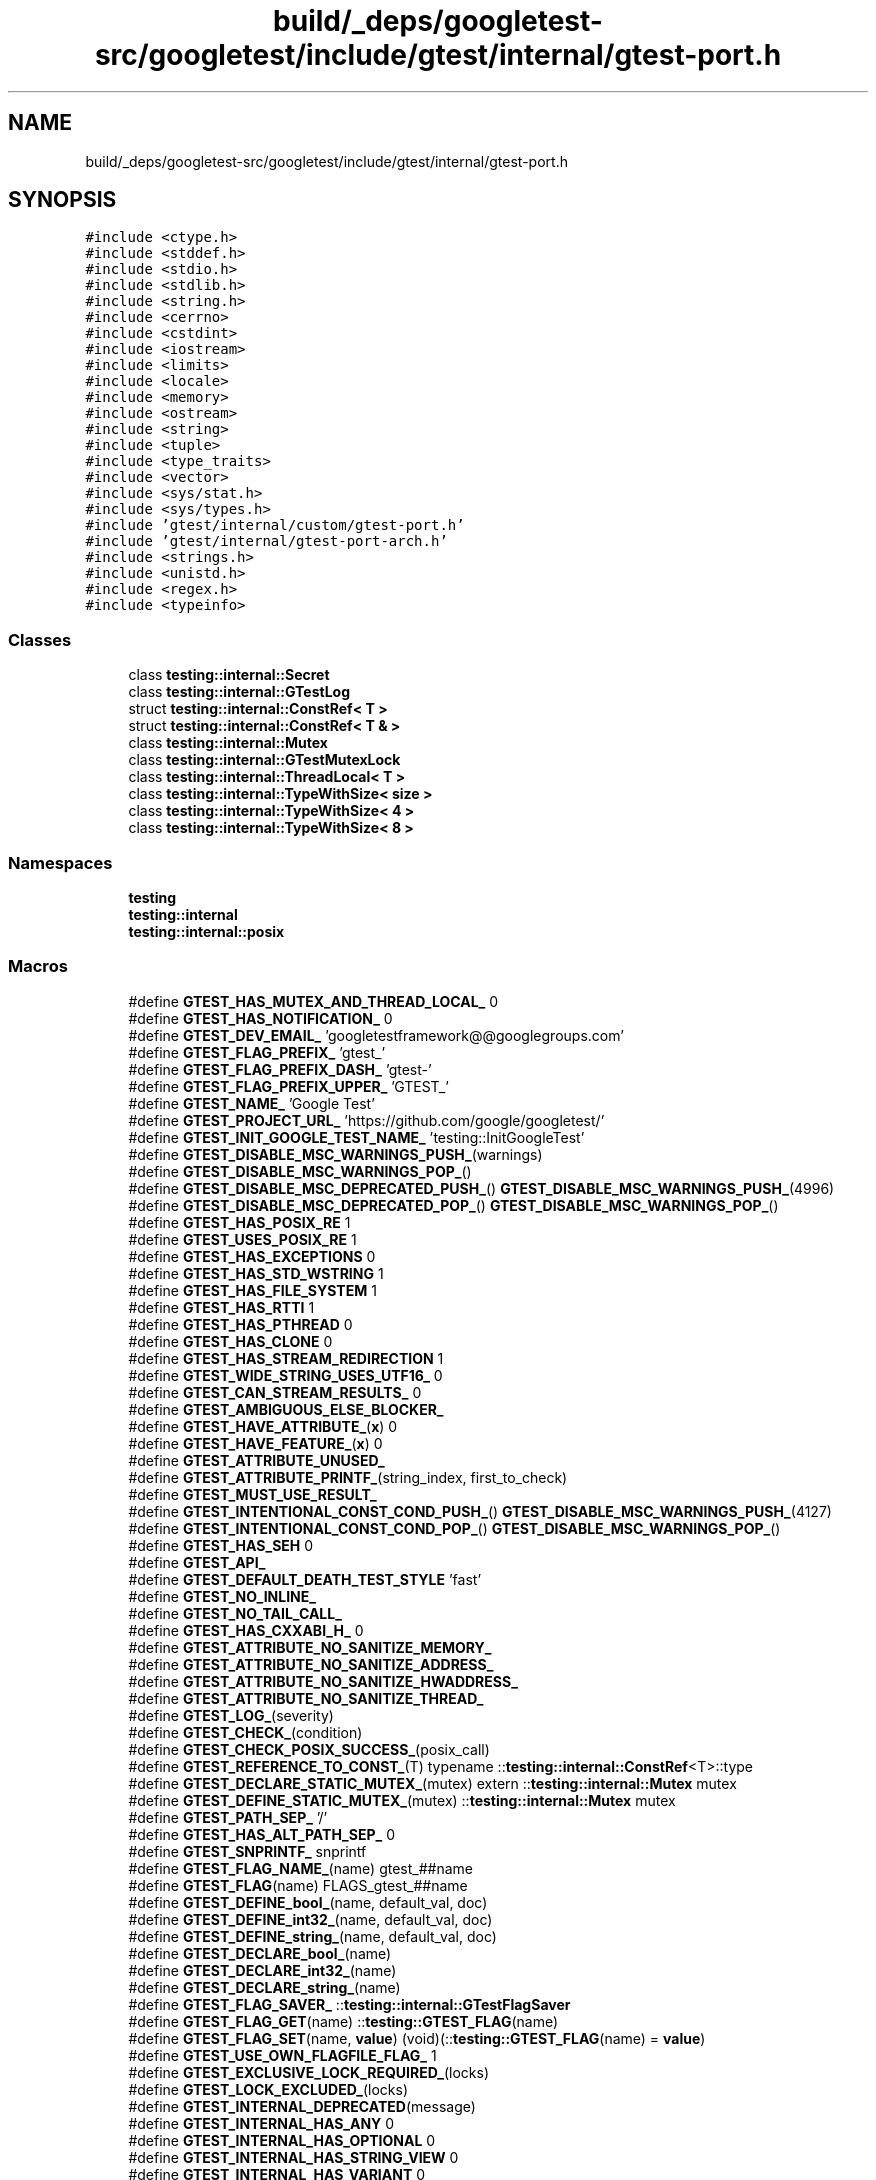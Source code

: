 .TH "build/_deps/googletest-src/googletest/include/gtest/internal/gtest-port.h" 3 "Tue Sep 12 2023" "Week2" \" -*- nroff -*-
.ad l
.nh
.SH NAME
build/_deps/googletest-src/googletest/include/gtest/internal/gtest-port.h
.SH SYNOPSIS
.br
.PP
\fC#include <ctype\&.h>\fP
.br
\fC#include <stddef\&.h>\fP
.br
\fC#include <stdio\&.h>\fP
.br
\fC#include <stdlib\&.h>\fP
.br
\fC#include <string\&.h>\fP
.br
\fC#include <cerrno>\fP
.br
\fC#include <cstdint>\fP
.br
\fC#include <iostream>\fP
.br
\fC#include <limits>\fP
.br
\fC#include <locale>\fP
.br
\fC#include <memory>\fP
.br
\fC#include <ostream>\fP
.br
\fC#include <string>\fP
.br
\fC#include <tuple>\fP
.br
\fC#include <type_traits>\fP
.br
\fC#include <vector>\fP
.br
\fC#include <sys/stat\&.h>\fP
.br
\fC#include <sys/types\&.h>\fP
.br
\fC#include 'gtest/internal/custom/gtest\-port\&.h'\fP
.br
\fC#include 'gtest/internal/gtest\-port\-arch\&.h'\fP
.br
\fC#include <strings\&.h>\fP
.br
\fC#include <unistd\&.h>\fP
.br
\fC#include <regex\&.h>\fP
.br
\fC#include <typeinfo>\fP
.br

.SS "Classes"

.in +1c
.ti -1c
.RI "class \fBtesting::internal::Secret\fP"
.br
.ti -1c
.RI "class \fBtesting::internal::GTestLog\fP"
.br
.ti -1c
.RI "struct \fBtesting::internal::ConstRef< T >\fP"
.br
.ti -1c
.RI "struct \fBtesting::internal::ConstRef< T & >\fP"
.br
.ti -1c
.RI "class \fBtesting::internal::Mutex\fP"
.br
.ti -1c
.RI "class \fBtesting::internal::GTestMutexLock\fP"
.br
.ti -1c
.RI "class \fBtesting::internal::ThreadLocal< T >\fP"
.br
.ti -1c
.RI "class \fBtesting::internal::TypeWithSize< size >\fP"
.br
.ti -1c
.RI "class \fBtesting::internal::TypeWithSize< 4 >\fP"
.br
.ti -1c
.RI "class \fBtesting::internal::TypeWithSize< 8 >\fP"
.br
.in -1c
.SS "Namespaces"

.in +1c
.ti -1c
.RI " \fBtesting\fP"
.br
.ti -1c
.RI " \fBtesting::internal\fP"
.br
.ti -1c
.RI " \fBtesting::internal::posix\fP"
.br
.in -1c
.SS "Macros"

.in +1c
.ti -1c
.RI "#define \fBGTEST_HAS_MUTEX_AND_THREAD_LOCAL_\fP   0"
.br
.ti -1c
.RI "#define \fBGTEST_HAS_NOTIFICATION_\fP   0"
.br
.ti -1c
.RI "#define \fBGTEST_DEV_EMAIL_\fP   'googletestframework@@googlegroups\&.com'"
.br
.ti -1c
.RI "#define \fBGTEST_FLAG_PREFIX_\fP   'gtest_'"
.br
.ti -1c
.RI "#define \fBGTEST_FLAG_PREFIX_DASH_\fP   'gtest\-'"
.br
.ti -1c
.RI "#define \fBGTEST_FLAG_PREFIX_UPPER_\fP   'GTEST_'"
.br
.ti -1c
.RI "#define \fBGTEST_NAME_\fP   'Google Test'"
.br
.ti -1c
.RI "#define \fBGTEST_PROJECT_URL_\fP   'https://github\&.com/google/googletest/'"
.br
.ti -1c
.RI "#define \fBGTEST_INIT_GOOGLE_TEST_NAME_\fP   'testing::InitGoogleTest'"
.br
.ti -1c
.RI "#define \fBGTEST_DISABLE_MSC_WARNINGS_PUSH_\fP(warnings)"
.br
.ti -1c
.RI "#define \fBGTEST_DISABLE_MSC_WARNINGS_POP_\fP()"
.br
.ti -1c
.RI "#define \fBGTEST_DISABLE_MSC_DEPRECATED_PUSH_\fP()     \fBGTEST_DISABLE_MSC_WARNINGS_PUSH_\fP(4996)"
.br
.ti -1c
.RI "#define \fBGTEST_DISABLE_MSC_DEPRECATED_POP_\fP()   \fBGTEST_DISABLE_MSC_WARNINGS_POP_\fP()"
.br
.ti -1c
.RI "#define \fBGTEST_HAS_POSIX_RE\fP   1"
.br
.ti -1c
.RI "#define \fBGTEST_USES_POSIX_RE\fP   1"
.br
.ti -1c
.RI "#define \fBGTEST_HAS_EXCEPTIONS\fP   0"
.br
.ti -1c
.RI "#define \fBGTEST_HAS_STD_WSTRING\fP   1"
.br
.ti -1c
.RI "#define \fBGTEST_HAS_FILE_SYSTEM\fP   1"
.br
.ti -1c
.RI "#define \fBGTEST_HAS_RTTI\fP   1"
.br
.ti -1c
.RI "#define \fBGTEST_HAS_PTHREAD\fP   0"
.br
.ti -1c
.RI "#define \fBGTEST_HAS_CLONE\fP   0"
.br
.ti -1c
.RI "#define \fBGTEST_HAS_STREAM_REDIRECTION\fP   1"
.br
.ti -1c
.RI "#define \fBGTEST_WIDE_STRING_USES_UTF16_\fP   0"
.br
.ti -1c
.RI "#define \fBGTEST_CAN_STREAM_RESULTS_\fP   0"
.br
.ti -1c
.RI "#define \fBGTEST_AMBIGUOUS_ELSE_BLOCKER_\fP"
.br
.ti -1c
.RI "#define \fBGTEST_HAVE_ATTRIBUTE_\fP(\fBx\fP)   0"
.br
.ti -1c
.RI "#define \fBGTEST_HAVE_FEATURE_\fP(\fBx\fP)   0"
.br
.ti -1c
.RI "#define \fBGTEST_ATTRIBUTE_UNUSED_\fP"
.br
.ti -1c
.RI "#define \fBGTEST_ATTRIBUTE_PRINTF_\fP(string_index,  first_to_check)"
.br
.ti -1c
.RI "#define \fBGTEST_MUST_USE_RESULT_\fP"
.br
.ti -1c
.RI "#define \fBGTEST_INTENTIONAL_CONST_COND_PUSH_\fP()     \fBGTEST_DISABLE_MSC_WARNINGS_PUSH_\fP(4127)"
.br
.ti -1c
.RI "#define \fBGTEST_INTENTIONAL_CONST_COND_POP_\fP()   \fBGTEST_DISABLE_MSC_WARNINGS_POP_\fP()"
.br
.ti -1c
.RI "#define \fBGTEST_HAS_SEH\fP   0"
.br
.ti -1c
.RI "#define \fBGTEST_API_\fP"
.br
.ti -1c
.RI "#define \fBGTEST_DEFAULT_DEATH_TEST_STYLE\fP   'fast'"
.br
.ti -1c
.RI "#define \fBGTEST_NO_INLINE_\fP"
.br
.ti -1c
.RI "#define \fBGTEST_NO_TAIL_CALL_\fP"
.br
.ti -1c
.RI "#define \fBGTEST_HAS_CXXABI_H_\fP   0"
.br
.ti -1c
.RI "#define \fBGTEST_ATTRIBUTE_NO_SANITIZE_MEMORY_\fP"
.br
.ti -1c
.RI "#define \fBGTEST_ATTRIBUTE_NO_SANITIZE_ADDRESS_\fP"
.br
.ti -1c
.RI "#define \fBGTEST_ATTRIBUTE_NO_SANITIZE_HWADDRESS_\fP"
.br
.ti -1c
.RI "#define \fBGTEST_ATTRIBUTE_NO_SANITIZE_THREAD_\fP"
.br
.ti -1c
.RI "#define \fBGTEST_LOG_\fP(severity)"
.br
.ti -1c
.RI "#define \fBGTEST_CHECK_\fP(condition)"
.br
.ti -1c
.RI "#define \fBGTEST_CHECK_POSIX_SUCCESS_\fP(posix_call)"
.br
.ti -1c
.RI "#define \fBGTEST_REFERENCE_TO_CONST_\fP(T)     typename ::\fBtesting::internal::ConstRef\fP<T>::type"
.br
.ti -1c
.RI "#define \fBGTEST_DECLARE_STATIC_MUTEX_\fP(mutex)     extern ::\fBtesting::internal::Mutex\fP mutex"
.br
.ti -1c
.RI "#define \fBGTEST_DEFINE_STATIC_MUTEX_\fP(mutex)   ::\fBtesting::internal::Mutex\fP mutex"
.br
.ti -1c
.RI "#define \fBGTEST_PATH_SEP_\fP   '/'"
.br
.ti -1c
.RI "#define \fBGTEST_HAS_ALT_PATH_SEP_\fP   0"
.br
.ti -1c
.RI "#define \fBGTEST_SNPRINTF_\fP   snprintf"
.br
.ti -1c
.RI "#define \fBGTEST_FLAG_NAME_\fP(name)   gtest_##name"
.br
.ti -1c
.RI "#define \fBGTEST_FLAG\fP(name)   FLAGS_gtest_##name"
.br
.ti -1c
.RI "#define \fBGTEST_DEFINE_bool_\fP(name,  default_val,  doc)"
.br
.ti -1c
.RI "#define \fBGTEST_DEFINE_int32_\fP(name,  default_val,  doc)"
.br
.ti -1c
.RI "#define \fBGTEST_DEFINE_string_\fP(name,  default_val,  doc)"
.br
.ti -1c
.RI "#define \fBGTEST_DECLARE_bool_\fP(name)"
.br
.ti -1c
.RI "#define \fBGTEST_DECLARE_int32_\fP(name)"
.br
.ti -1c
.RI "#define \fBGTEST_DECLARE_string_\fP(name)"
.br
.ti -1c
.RI "#define \fBGTEST_FLAG_SAVER_\fP   ::\fBtesting::internal::GTestFlagSaver\fP"
.br
.ti -1c
.RI "#define \fBGTEST_FLAG_GET\fP(name)   ::\fBtesting::GTEST_FLAG\fP(name)"
.br
.ti -1c
.RI "#define \fBGTEST_FLAG_SET\fP(name,  \fBvalue\fP)   (void)(::\fBtesting::GTEST_FLAG\fP(name) = \fBvalue\fP)"
.br
.ti -1c
.RI "#define \fBGTEST_USE_OWN_FLAGFILE_FLAG_\fP   1"
.br
.ti -1c
.RI "#define \fBGTEST_EXCLUSIVE_LOCK_REQUIRED_\fP(locks)"
.br
.ti -1c
.RI "#define \fBGTEST_LOCK_EXCLUDED_\fP(locks)"
.br
.ti -1c
.RI "#define \fBGTEST_INTERNAL_DEPRECATED\fP(message)"
.br
.ti -1c
.RI "#define \fBGTEST_INTERNAL_HAS_ANY\fP   0"
.br
.ti -1c
.RI "#define \fBGTEST_INTERNAL_HAS_OPTIONAL\fP   0"
.br
.ti -1c
.RI "#define \fBGTEST_INTERNAL_HAS_STRING_VIEW\fP   0"
.br
.ti -1c
.RI "#define \fBGTEST_INTERNAL_HAS_VARIANT\fP   0"
.br
.in -1c
.SS "Typedefs"

.in +1c
.ti -1c
.RI "typedef GTestMutexLock \fBtesting::internal::MutexLock\fP"
.br
.ti -1c
.RI "typedef struct stat \fBtesting::internal::posix::StatStruct\fP"
.br
.ti -1c
.RI "using \fBtesting::internal::BiggestInt\fP = long long"
.br
.ti -1c
.RI "using \fBtesting::internal::TimeInMillis\fP = int64_t"
.br
.in -1c
.SS "Enumerations"

.in +1c
.ti -1c
.RI "enum \fBtesting::internal::GTestLogSeverity\fP { \fBtesting::internal::GTEST_INFO\fP, \fBtesting::internal::GTEST_WARNING\fP, \fBtesting::internal::GTEST_ERROR\fP, \fBtesting::internal::GTEST_FATAL\fP }"
.br
.in -1c
.SS "Functions"

.in +1c
.ti -1c
.RI "\fBGTEST_API_\fP bool \fBtesting::internal::IsTrue\fP (bool condition)"
.br
.ti -1c
.RI "\fBtesting::internal::GTEST_DISABLE_MSC_WARNINGS_PUSH_\fP (4251) class \fBGTEST_API_\fP TypedTestSuitePState"
.br
.ti -1c
.RI "\fBGTEST_DISABLE_MSC_WARNINGS_POP_\fP() \fBGTEST_API_\fP \fBGTEST_API_\fP ::std::string \fBtesting::internal::FormatCompilerIndependentFileLocation\fP (const char *file, int line)"
.br
.ti -1c
.RI "void \fBtesting::internal::LogToStderr\fP ()"
.br
.ti -1c
.RI "void \fBtesting::internal::FlushInfoLog\fP ()"
.br
.ti -1c
.RI "template<typename To > To \fBtesting::internal::ImplicitCast_\fP (To \fBx\fP)"
.br
.ti -1c
.RI "template<class Derived , class Base > Derived * \fBtesting::internal::CheckedDowncastToActualType\fP (\fBBase\fP *base)"
.br
.ti -1c
.RI "\fBGTEST_API_\fP void \fBtesting::internal::CaptureStdout\fP ()"
.br
.ti -1c
.RI "\fBGTEST_API_\fP std::string \fBtesting::internal::GetCapturedStdout\fP ()"
.br
.ti -1c
.RI "\fBGTEST_API_\fP void \fBtesting::internal::CaptureStderr\fP ()"
.br
.ti -1c
.RI "\fBGTEST_API_\fP std::string \fBtesting::internal::GetCapturedStderr\fP ()"
.br
.ti -1c
.RI "\fBGTEST_API_\fP size_t \fBtesting::internal::GetFileSize\fP (FILE *file)"
.br
.ti -1c
.RI "\fBGTEST_API_\fP std::string \fBtesting::internal::ReadEntireFile\fP (FILE *file)"
.br
.ti -1c
.RI "\fBGTEST_API_\fP std::vector< std::string > \fBtesting::internal::GetArgvs\fP ()"
.br
.ti -1c
.RI "\fBGTEST_API_\fP size_t \fBtesting::internal::GetThreadCount\fP ()"
.br
.ti -1c
.RI "bool \fBtesting::internal::IsAlpha\fP (char \fBch\fP)"
.br
.ti -1c
.RI "bool \fBtesting::internal::IsAlNum\fP (char \fBch\fP)"
.br
.ti -1c
.RI "bool \fBtesting::internal::IsDigit\fP (char \fBch\fP)"
.br
.ti -1c
.RI "bool \fBtesting::internal::IsLower\fP (char \fBch\fP)"
.br
.ti -1c
.RI "bool \fBtesting::internal::IsSpace\fP (char \fBch\fP)"
.br
.ti -1c
.RI "bool \fBtesting::internal::IsUpper\fP (char \fBch\fP)"
.br
.ti -1c
.RI "bool \fBtesting::internal::IsXDigit\fP (char \fBch\fP)"
.br
.ti -1c
.RI "bool \fBtesting::internal::IsXDigit\fP (char16_t \fBch\fP)"
.br
.ti -1c
.RI "bool \fBtesting::internal::IsXDigit\fP (char32_t \fBch\fP)"
.br
.ti -1c
.RI "bool \fBtesting::internal::IsXDigit\fP (wchar_t \fBch\fP)"
.br
.ti -1c
.RI "char \fBtesting::internal::ToLower\fP (char \fBch\fP)"
.br
.ti -1c
.RI "char \fBtesting::internal::ToUpper\fP (char \fBch\fP)"
.br
.ti -1c
.RI "std::string \fBtesting::internal::StripTrailingSpaces\fP (std::string str)"
.br
.ti -1c
.RI "int \fBtesting::internal::posix::FileNo\fP (FILE *file)"
.br
.ti -1c
.RI "int \fBtesting::internal::posix::Stat\fP (const char *path, StatStruct *buf)"
.br
.ti -1c
.RI "int \fBtesting::internal::posix::RmDir\fP (const char *dir)"
.br
.ti -1c
.RI "bool \fBtesting::internal::posix::IsDir\fP (const StatStruct &st)"
.br
.ti -1c
.RI "int \fBtesting::internal::posix::DoIsATTY\fP (int fd)"
.br
.ti -1c
.RI "int \fBtesting::internal::posix::StrCaseCmp\fP (const char *s1, const char *s2)"
.br
.ti -1c
.RI "int \fBtesting::internal::posix::IsATTY\fP (int fd)"
.br
.ti -1c
.RI "int \fBtesting::internal::posix::ChDir\fP (const char *dir)"
.br
.ti -1c
.RI "FILE * \fBtesting::internal::posix::FOpen\fP (const char *path, const char *mode)"
.br
.ti -1c
.RI "FILE * \fBtesting::internal::posix::FReopen\fP (const char *path, const char *mode, FILE *stream)"
.br
.ti -1c
.RI "FILE * \fBtesting::internal::posix::FDOpen\fP (int fd, const char *mode)"
.br
.ti -1c
.RI "int \fBtesting::internal::posix::FClose\fP (FILE *fp)"
.br
.ti -1c
.RI "int \fBtesting::internal::posix::Read\fP (int fd, void *buf, unsigned int \fBcount\fP)"
.br
.ti -1c
.RI "int \fBtesting::internal::posix::Write\fP (int fd, const void *buf, unsigned int \fBcount\fP)"
.br
.ti -1c
.RI "int \fBtesting::internal::posix::Close\fP (int fd)"
.br
.ti -1c
.RI "const char * \fBtesting::internal::posix::StrError\fP (int errnum)"
.br
.ti -1c
.RI "const char * \fBtesting::internal::posix::GetEnv\fP (const char *name)"
.br
.ti -1c
.RI "void \fBtesting::internal::posix::Abort\fP ()"
.br
.ti -1c
.RI "\fBGTEST_API_\fP bool \fBtesting::internal::ParseInt32\fP (const Message &src_text, const char *str, int32_t *\fBvalue\fP)"
.br
.ti -1c
.RI "bool \fBtesting::internal::BoolFromGTestEnv\fP (const char *flag, bool default_val)"
.br
.ti -1c
.RI "\fBGTEST_API_\fP int32_t \fBtesting::internal::Int32FromGTestEnv\fP (const char *flag, int32_t default_val)"
.br
.ti -1c
.RI "std::string \fBtesting::internal::OutputFlagAlsoCheckEnvVar\fP ()"
.br
.ti -1c
.RI "const char * \fBtesting::internal::StringFromGTestEnv\fP (const char *flag, const char *default_val)"
.br
.in -1c
.SS "Variables"

.in +1c
.ti -1c
.RI "constexpr BiggestInt \fBtesting::internal::kMaxBiggestInt\fP = (std::numeric_limits<BiggestInt>::max)()"
.br
.in -1c
.SH "Macro Definition Documentation"
.PP 
.SS "#define GTEST_AMBIGUOUS_ELSE_BLOCKER_"
\fBValue:\fP
.PP
.nf
  switch (0)                          \
  case 0:                             \
  default:
.fi
.PP
Definition at line 711 of file gtest\-port\&.h\&.
.SS "#define GTEST_API_"

.PP
Definition at line 842 of file gtest\-port\&.h\&.
.SS "#define GTEST_ATTRIBUTE_NO_SANITIZE_ADDRESS_"

.PP
Definition at line 889 of file gtest\-port\&.h\&.
.SS "#define GTEST_ATTRIBUTE_NO_SANITIZE_HWADDRESS_"

.PP
Definition at line 898 of file gtest\-port\&.h\&.
.SS "#define GTEST_ATTRIBUTE_NO_SANITIZE_MEMORY_"

.PP
Definition at line 881 of file gtest\-port\&.h\&.
.SS "#define GTEST_ATTRIBUTE_NO_SANITIZE_THREAD_"

.PP
Definition at line 905 of file gtest\-port\&.h\&.
.SS "#define GTEST_ATTRIBUTE_PRINTF_(string_index, first_to_check)"

.PP
Definition at line 765 of file gtest\-port\&.h\&.
.SS "static bool dummy2 GTEST_ATTRIBUTE_UNUSED_"
\fBValue:\fP
.PP
.nf
=
    StaticAssertTypeEq<const int, const int>()
.fi
.PP
Definition at line 751 of file gtest\-port\&.h\&.
.SS "#define GTEST_CAN_STREAM_RESULTS_   0"

.PP
Definition at line 695 of file gtest\-port\&.h\&.
.SS "#define GTEST_CHECK_(condition)"
\fBValue:\fP
.PP
.nf
  GTEST_AMBIGUOUS_ELSE_BLOCKER_               \
  if (::testing::internal::IsTrue(condition)) \
    ;                                         \\
  else                                        \\
    GTEST_LOG_(FATAL) << "Condition " #condition " failed\&. "
.fi
.PP
Definition at line 1078 of file gtest\-port\&.h\&.
.SS "#define GTEST_CHECK_POSIX_SUCCESS_(posix_call)"
\fBValue:\fP
.PP
.nf
  if (const int gtest_error = (posix_call))    \
  GTEST_LOG_(FATAL) << #posix_call << "failed with error " << gtest_error
.fi
.PP
Definition at line 1091 of file gtest\-port\&.h\&.
.SS "#define GTEST_DECLARE_bool_(name)"
\fBValue:\fP
.PP
.nf
  namespace testing {                      \
  GTEST_API_ extern bool GTEST_FLAG(name); \
  }                                        \
  static_assert(true, "no-op to require trailing semicolon")
.fi
.PP
Definition at line 2275 of file gtest\-port\&.h\&.
.SS "#define GTEST_DECLARE_int32_(name)"
\fBValue:\fP
.PP
.nf
  namespace testing {                              \
  GTEST_API_ extern std::int32_t GTEST_FLAG(name); \
  }                                                \
  static_assert(true, "no-op to require trailing semicolon")
.fi
.PP
Definition at line 2280 of file gtest\-port\&.h\&.
.SS "#define GTEST_DECLARE_STATIC_MUTEX_(mutex)     extern ::\fBtesting::internal::Mutex\fP mutex"

.PP
Definition at line 1877 of file gtest\-port\&.h\&.
.SS "#define GTEST_DECLARE_string_(name)"
\fBValue:\fP
.PP
.nf
  namespace testing {                               \
  GTEST_API_ extern ::std::string GTEST_FLAG(name); \
  }                                                 \
  static_assert(true, "no-op to require trailing semicolon")
.fi
.PP
Definition at line 2285 of file gtest\-port\&.h\&.
.SS "#define GTEST_DEFAULT_DEATH_TEST_STYLE   'fast'"

.PP
Definition at line 846 of file gtest\-port\&.h\&.
.SS "#define GTEST_DEFINE_bool_(name, default_val, doc)"
\fBValue:\fP
.PP
.nf
  namespace testing {                               \
  GTEST_API_ bool GTEST_FLAG(name) = (default_val); \
  }                                                 \
  static_assert(true, "no-op to require trailing semicolon")
.fi
.PP
Definition at line 2258 of file gtest\-port\&.h\&.
.SS "#define GTEST_DEFINE_int32_(name, default_val, doc)"
\fBValue:\fP
.PP
.nf
  namespace testing {                                       \
  GTEST_API_ std::int32_t GTEST_FLAG(name) = (default_val); \
  }                                                         \
  static_assert(true, "no-op to require trailing semicolon")
.fi
.PP
Definition at line 2263 of file gtest\-port\&.h\&.
.SS "#define GTEST_DEFINE_STATIC_MUTEX_(mutex)   ::\fBtesting::internal::Mutex\fP mutex"

.PP
Definition at line 1880 of file gtest\-port\&.h\&.
.SS "#define GTEST_DEFINE_string_(name, default_val, doc)"
\fBValue:\fP
.PP
.nf
  namespace testing {                                        \
  GTEST_API_ ::std::string GTEST_FLAG(name) = (default_val); \
  }                                                          \
  static_assert(true, "no-op to require trailing semicolon")
.fi
.PP
Definition at line 2268 of file gtest\-port\&.h\&.
.SS "#define GTEST_DEV_EMAIL_   'googletestframework@@googlegroups\&.com'"

.PP
Definition at line 330 of file gtest\-port\&.h\&.
.SS "#define GTEST_DISABLE_MSC_DEPRECATED_POP_()   \fBGTEST_DISABLE_MSC_WARNINGS_POP_\fP()"

.PP
Definition at line 375 of file gtest\-port\&.h\&.
.SS "#define GTEST_DISABLE_MSC_DEPRECATED_PUSH_()     \fBGTEST_DISABLE_MSC_WARNINGS_PUSH_\fP(4996)"

.PP
Definition at line 373 of file gtest\-port\&.h\&.
.SS "#define GTEST_DISABLE_MSC_WARNINGS_POP_()"

.PP
Definition at line 361 of file gtest\-port\&.h\&.
.SS "#define GTEST_DISABLE_MSC_WARNINGS_PUSH_(warnings)"

.PP
Definition at line 360 of file gtest\-port\&.h\&.
.SS "#define GTEST_EXCLUSIVE_LOCK_REQUIRED_(locks)"

.PP
Definition at line 2301 of file gtest\-port\&.h\&.
.SS "#define GTEST_FLAG(name)   FLAGS_gtest_##name"

.PP
Definition at line 2226 of file gtest\-port\&.h\&.
.SS "#define GTEST_FLAG_GET(name)   ::\fBtesting::GTEST_FLAG\fP(name)"

.PP
Definition at line 2293 of file gtest\-port\&.h\&.
.SS "#define GTEST_FLAG_NAME_(name)   gtest_##name"

.PP
Definition at line 2225 of file gtest\-port\&.h\&.
.SS "#define GTEST_FLAG_PREFIX_   'gtest_'"

.PP
Definition at line 331 of file gtest\-port\&.h\&.
.SS "#define GTEST_FLAG_PREFIX_DASH_   'gtest\-'"

.PP
Definition at line 332 of file gtest\-port\&.h\&.
.SS "#define GTEST_FLAG_PREFIX_UPPER_   'GTEST_'"

.PP
Definition at line 333 of file gtest\-port\&.h\&.
.SS "#define GTEST_FLAG_SAVER_   ::\fBtesting::internal::GTestFlagSaver\fP"

.PP
Definition at line 2291 of file gtest\-port\&.h\&.
.SS "#define GTEST_FLAG_SET(name, \fBvalue\fP)   (void)(::\fBtesting::GTEST_FLAG\fP(name) = \fBvalue\fP)"

.PP
Definition at line 2294 of file gtest\-port\&.h\&.
.SS "#define GTEST_HAS_ALT_PATH_SEP_   0"

.PP
Definition at line 1919 of file gtest\-port\&.h\&.
.SS "#define GTEST_HAS_CLONE   0"

.PP
Definition at line 631 of file gtest\-port\&.h\&.
.SS "#define GTEST_HAS_CXXABI_H_   0"

.PP
Definition at line 872 of file gtest\-port\&.h\&.
.SS "#define GTEST_HAS_EXCEPTIONS   0"

.PP
Definition at line 490 of file gtest\-port\&.h\&.
.SS "#define GTEST_HAS_FILE_SYSTEM   1"

.PP
Definition at line 513 of file gtest\-port\&.h\&.
.SS "#define GTEST_HAS_MUTEX_AND_THREAD_LOCAL_   0"

.PP
Definition at line 316 of file gtest\-port\&.h\&.
.SS "#define GTEST_HAS_NOTIFICATION_   0"

.PP
Definition at line 320 of file gtest\-port\&.h\&.
.SS "#define GTEST_HAS_POSIX_RE   1"

.PP
Definition at line 423 of file gtest\-port\&.h\&.
.SS "#define GTEST_HAS_PTHREAD   0"

.PP
Definition at line 596 of file gtest\-port\&.h\&.
.SS "#define GTEST_HAS_RTTI   1"

.PP
Definition at line 568 of file gtest\-port\&.h\&.
.SS "#define GTEST_HAS_SEH   0"

.PP
Definition at line 802 of file gtest\-port\&.h\&.
.SS "#define GTEST_HAS_STD_WSTRING   1"

.PP
Definition at line 505 of file gtest\-port\&.h\&.
.SS "#define GTEST_HAS_STREAM_REDIRECTION   1"

.PP
Definition at line 648 of file gtest\-port\&.h\&.
.SS "#define GTEST_HAVE_ATTRIBUTE_(\fBx\fP)   0"

.PP
Definition at line 730 of file gtest\-port\&.h\&.
.SS "#define GTEST_HAVE_FEATURE_(\fBx\fP)   0"

.PP
Definition at line 740 of file gtest\-port\&.h\&.
.SS "#define GTEST_INIT_GOOGLE_TEST_NAME_   'testing::InitGoogleTest'"

.PP
Definition at line 339 of file gtest\-port\&.h\&.
.SS "#define GTEST_INTENTIONAL_CONST_COND_POP_()   \fBGTEST_DISABLE_MSC_WARNINGS_POP_\fP()"

.PP
Definition at line 789 of file gtest\-port\&.h\&.
.SS "#define GTEST_INTENTIONAL_CONST_COND_PUSH_()     \fBGTEST_DISABLE_MSC_WARNINGS_PUSH_\fP(4127)"

.PP
Definition at line 787 of file gtest\-port\&.h\&.
.SS "#define GTEST_INTERNAL_DEPRECATED(message)"

.PP
Definition at line 2336 of file gtest\-port\&.h\&.
.SS "#define GTEST_INTERNAL_HAS_ANY   0"

.PP
Definition at line 2371 of file gtest\-port\&.h\&.
.SS "#define GTEST_INTERNAL_HAS_OPTIONAL   0"

.PP
Definition at line 2407 of file gtest\-port\&.h\&.
.SS "#define GTEST_INTERNAL_HAS_STRING_VIEW   0"

.PP
Definition at line 2440 of file gtest\-port\&.h\&.
.SS "#define GTEST_INTERNAL_HAS_VARIANT   0"

.PP
Definition at line 2473 of file gtest\-port\&.h\&.
.SS "#define GTEST_LOCK_EXCLUDED_(locks)"

.PP
Definition at line 2302 of file gtest\-port\&.h\&.
.SS "#define GTEST_LOG_(severity)"
\fBValue:\fP
.PP
.nf
  ::testing::internal::GTestLog(::testing::internal::GTEST_##severity, \
                                __FILE__, __LINE__)                    \
      \&.GetStream()
.fi
.PP
Definition at line 1053 of file gtest\-port\&.h\&.
.SS "#define GTEST_MUST_USE_RESULT_"

.PP
Definition at line 776 of file gtest\-port\&.h\&.
.SS "#define GTEST_NAME_   'Google Test'"

.PP
Definition at line 334 of file gtest\-port\&.h\&.
.SS "#define GTEST_NO_INLINE_"

.PP
Definition at line 853 of file gtest\-port\&.h\&.
.SS "#define GTEST_NO_TAIL_CALL_"

.PP
Definition at line 864 of file gtest\-port\&.h\&.
.SS "#define GTEST_PATH_SEP_   '/'"

.PP
Definition at line 1918 of file gtest\-port\&.h\&.
.SS "#define GTEST_PROJECT_URL_   'https://github\&.com/google/googletest/'"

.PP
Definition at line 335 of file gtest\-port\&.h\&.
.SS "#define GTEST_REFERENCE_TO_CONST_(T)     typename ::\fBtesting::internal::ConstRef\fP<T>::type"

.PP
Definition at line 1116 of file gtest\-port\&.h\&.
.SS "#define GTEST_SNPRINTF_   snprintf"

.PP
Definition at line 2165 of file gtest\-port\&.h\&.
.SS "#define GTEST_USE_OWN_FLAGFILE_FLAG_   1"

.PP
Definition at line 2295 of file gtest\-port\&.h\&.
.SS "#define GTEST_USES_POSIX_RE   1"

.PP
Definition at line 438 of file gtest\-port\&.h\&.
.SS "#define GTEST_WIDE_STRING_USES_UTF16_   0"

.PP
Definition at line 685 of file gtest\-port\&.h\&.
.SH "Author"
.PP 
Generated automatically by Doxygen for Week2 from the source code\&.
